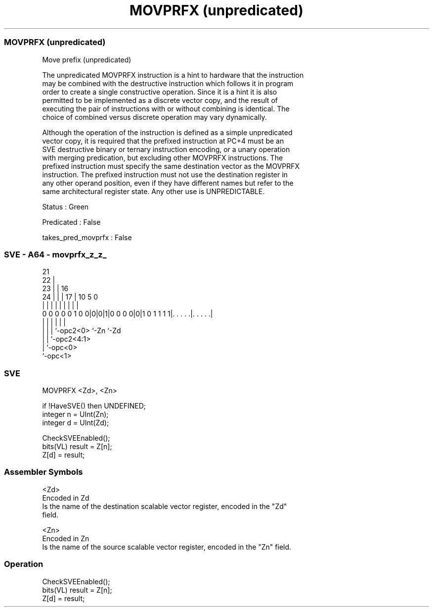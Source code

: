 .nh
.TH "MOVPRFX (unpredicated)" "7" " "  "instruction" "sve"
.SS MOVPRFX (unpredicated)
 Move prefix (unpredicated)

 The unpredicated MOVPRFX instruction is a hint to hardware that the instruction
 may be combined with the destructive instruction which follows it in program
 order to create a single constructive operation. Since it is a hint it is also
 permitted to be implemented as a discrete vector copy, and the result of
 executing the pair of instructions with or without combining is identical. The
 choice of combined versus discrete operation may vary dynamically.



 Although the operation of the instruction is defined as a simple unpredicated
 vector copy, it is required that the prefixed instruction at PC+4 must be an
 SVE destructive binary or ternary instruction encoding, or a unary operation
 with merging predication, but excluding other MOVPRFX instructions. The
 prefixed instruction must specify the same destination vector as the MOVPRFX
 instruction. The prefixed instruction must not use the destination register in
 any other operand position, even if they have different names but refer to the
 same architectural register state. Any other use is UNPREDICTABLE.

 Status : Green

 Predicated : False

 takes_pred_movprfx : False



.SS SVE - A64 - movprfx_z_z_
 
                       21                                          
                     22 |                                          
                   23 | |        16                                
                 24 | | |      17 |          10         5         0
                  | | | |       | |           |         |         |
   0 0 0 0 0 1 0 0|0|0|1|0 0 0 0|0|1 0 1 1 1 1|. . . . .|. . . . .|
                  | |   |       |             |         |
                  | |   |       `-opc2<0>     `-Zn      `-Zd
                  | |   `-opc2<4:1>
                  | `-opc<0>
                  `-opc<1>
  
  
 
.SS SVE
 
 MOVPRFX <Zd>, <Zn>
 
 if !HaveSVE() then UNDEFINED;
 integer n = UInt(Zn);
 integer d = UInt(Zd);
 
 CheckSVEEnabled();
 bits(VL) result = Z[n];
 Z[d] = result;
 

.SS Assembler Symbols

 <Zd>
  Encoded in Zd
  Is the name of the destination scalable vector register, encoded in the "Zd"
  field.

 <Zn>
  Encoded in Zn
  Is the name of the source scalable vector register, encoded in the "Zn" field.



.SS Operation

 CheckSVEEnabled();
 bits(VL) result = Z[n];
 Z[d] = result;

